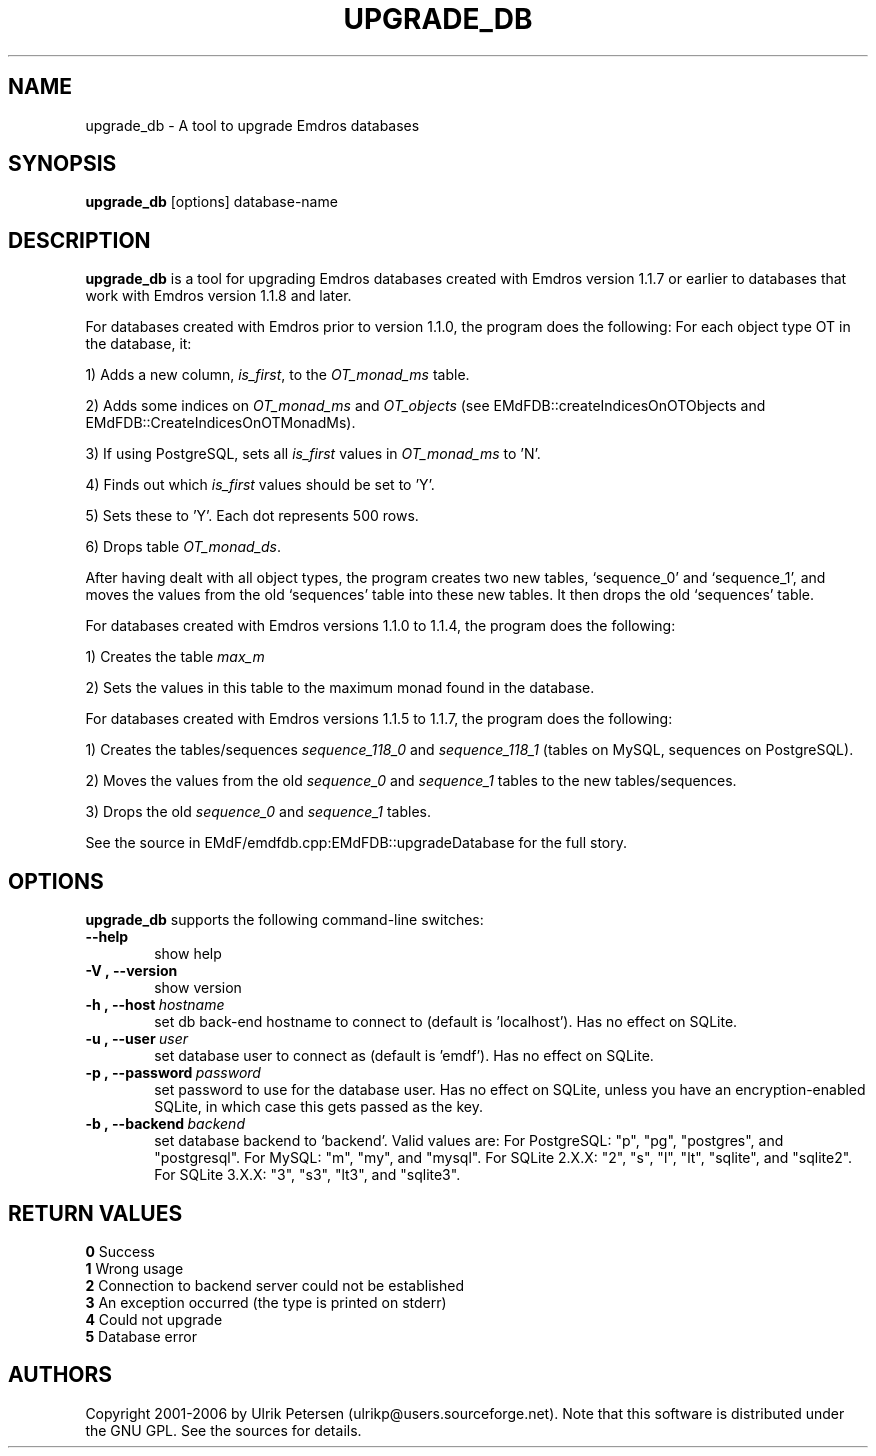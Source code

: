 .\" Man page for upgrade_db.1
.\" Use the following command to view man page:
.\"
.\"  tbl upgrade_db.1 | nroff -man | less
.\"
.TH UPGRADE_DB 1 "January 20, 2007"
.SH NAME
upgrade_db \- A tool to upgrade Emdros databases
.SH SYNOPSIS
\fBupgrade_db\fR [options] database-name
.br
.SH DESCRIPTION

\fBupgrade_db\fR is a tool for upgrading Emdros databases created with
Emdros version 1.1.7 or earlier to databases that work with Emdros
version 1.1.8 and later.

.br
For databases created with Emdros prior to version 1.1.0, the program
does the following: For each object type OT in the database, it:

1) Adds a new column, \fIis_first\fR, to the \fIOT_monad_ms\fR table.

2) Adds some indices on \fIOT_monad_ms\fR and \fIOT_objects\fR (see EMdFDB::createIndicesOnOTObjects and 
EMdFDB::CreateIndicesOnOTMonadMs).

3) If using PostgreSQL, sets all \fIis_first\fR values in \fIOT_monad_ms\fR to 'N'.

4) Finds out which \fIis_first\fR values should be set to 'Y'.

5) Sets these to 'Y'.  Each dot represents 500 rows.

6) Drops table \fIOT_monad_ds\fR.

After having dealt with all object types, the program creates two new
tables, `sequence_0' and `sequence_1', and moves the values from the
old `sequences' table into these new tables.  It then drops the old
`sequences' table.

For databases created with Emdros versions 1.1.0 to 1.1.4, the program
does the following:

1) Creates the table \fImax_m\fR

2) Sets the values in this table to the maximum monad found in the
database.

For databases created with Emdros versions 1.1.5 to 1.1.7, the program
does the following:

1) Creates the tables/sequences \fIsequence_118_0\fR and
\fIsequence_118_1\fR (tables on MySQL, sequences on PostgreSQL).

2) Moves the values from the old \fIsequence_0\fR and \fIsequence_1\fR
tables to the new tables/sequences.

3) Drops the old \fIsequence_0\fR and \fIsequence_1\fR tables.

See the source in EMdF/emdfdb.cpp:EMdFDB::upgradeDatabase for the full
story.

.SH OPTIONS
\fBupgrade_db\fR supports the following command-line switches:
.TP 6
.BI \-\-help
show help
.TP
.BI \-V\ ,\ \-\-version
show version
.TP
.BI \-h\ ,\ \-\-host \ hostname 
set db back-end hostname to connect to (default is 'localhost'). Has
no effect on SQLite.
.TP
.BI \-u\ ,\ \-\-user \ user
set database user to connect as (default is 'emdf'). Has no effect on
SQLite.
.TP
.BI \-p\ ,\ \-\-password \ password
set password to use for the database user.  Has no effect on SQLite,
unless you have an encryption-enabled SQLite, in which case this gets
passed as the key.
.TP
.BI \-b\ ,\ \-\-backend \ backend
set database backend to `backend'. Valid values are: For PostgreSQL:
"p", "pg", "postgres", and "postgresql". For MySQL: "m", "my", and
"mysql". For SQLite 2.X.X: "2", "s", "l", "lt", "sqlite", and
"sqlite2". For SQLite 3.X.X: "3", "s3", "lt3", and "sqlite3".




.SH RETURN VALUES
.TP
.BR 0 " Success"
.TP
.BR 1 " Wrong usage"
.TP
.BR 2 " Connection to backend server could not be established"
.TP
.BR 3 " An exception occurred (the type is printed on stderr)"
.TP
.BR 4 " Could not upgrade"
.TP
.BR 5 " Database error"
.SH AUTHORS
Copyright
.Cr
2001-2006 by Ulrik Petersen (ulrikp@users.sourceforge.net).  Note that this
software is distributed under the GNU GPL.  See the sources for
details.
